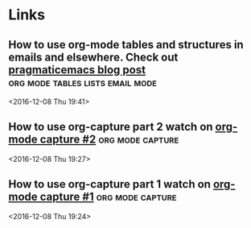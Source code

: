 * Links
** How to use org-mode tables and structures in emails and elsewhere. Check out [[http://pragmaticemacs.com/emacs/use-org-mode-tables-and-structures-in-emails-and-elsewhere/][pragmaticemacs blog post]] :org:mode:tables:lists:email:mode: 
 <2016-12-08 Thu 19:41>
** How to use org-capture part 2 watch on [[http://cestlaz.github.io/posts/using-emacs-23-capture-1/#.WEmJ54gxCV5][org-mode capture #2]] :org:mode:capture: 
 <2016-12-08 Thu 19:27>
** How to use org-capture part 1 watch on  [[http://cestlaz.github.io/posts/using-emacs-23-capture-1/#.WEmH3ogxCV5][org-mode capture #1]] :org:mode:capture: 
 <2016-12-08 Thu 19:24>

